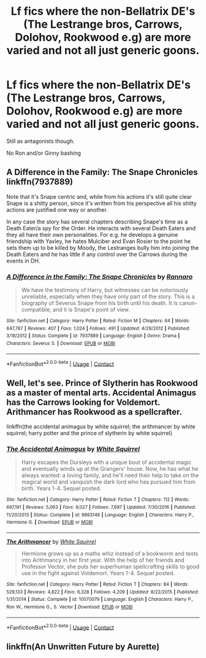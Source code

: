 #+TITLE: Lf fics where the non-Bellatrix DE's (The Lestrange bros, Carrows, Dolohov, Rookwood e.g) are more varied and not all just generic goons.

* Lf fics where the non-Bellatrix DE's (The Lestrange bros, Carrows, Dolohov, Rookwood e.g) are more varied and not all just generic goons.
:PROPERTIES:
:Author: Bleepbloopbotz2
:Score: 16
:DateUnix: 1609705587.0
:DateShort: 2021-Jan-03
:FlairText: Request
:END:
Still as antagonists though.

No Ron and/or Ginny bashing


** A Difference in the Family: The Snape Chronicles linkffn(7937889)

Note that it's Snape centric and, while from his actions it's still quite clear Snape is a shitty person, since it's written from his perspective all his shitty actions are justified one way or another.

In any case the story has several chapters describing Snape's time as a Death Eater/a spy for the Order. He interacts with several Death Eaters and they all have their own personalities. For e.g. he develops a genuine friendship with Yaxley, he hates Mulciber and Evan Rosier to the point he sets them up to be killed by Moody, the Lestranges bully him into joining the Death Eaters and he has little if any control over the Carrows during the events in DH.
:PROPERTIES:
:Author: I_love_DPs
:Score: 3
:DateUnix: 1609712090.0
:DateShort: 2021-Jan-04
:END:

*** [[https://www.fanfiction.net/s/7937889/1/][*/A Difference in the Family: The Snape Chronicles/*]] by [[https://www.fanfiction.net/u/3824385/Rannaro][/Rannaro/]]

#+begin_quote
  We have the testimony of Harry, but witnesses can be notoriously unreliable, especially when they have only part of the story. This is a biography of Severus Snape from his birth until his death. It is canon-compatible, and it is Snape's point of view.
#+end_quote

^{/Site/:} ^{fanfiction.net} ^{*|*} ^{/Category/:} ^{Harry} ^{Potter} ^{*|*} ^{/Rated/:} ^{Fiction} ^{M} ^{*|*} ^{/Chapters/:} ^{64} ^{*|*} ^{/Words/:} ^{647,787} ^{*|*} ^{/Reviews/:} ^{407} ^{*|*} ^{/Favs/:} ^{1,024} ^{*|*} ^{/Follows/:} ^{491} ^{*|*} ^{/Updated/:} ^{4/29/2012} ^{*|*} ^{/Published/:} ^{3/18/2012} ^{*|*} ^{/Status/:} ^{Complete} ^{*|*} ^{/id/:} ^{7937889} ^{*|*} ^{/Language/:} ^{English} ^{*|*} ^{/Genre/:} ^{Drama} ^{*|*} ^{/Characters/:} ^{Severus} ^{S.} ^{*|*} ^{/Download/:} ^{[[http://www.ff2ebook.com/old/ffn-bot/index.php?id=7937889&source=ff&filetype=epub][EPUB]]} ^{or} ^{[[http://www.ff2ebook.com/old/ffn-bot/index.php?id=7937889&source=ff&filetype=mobi][MOBI]]}

--------------

*FanfictionBot*^{2.0.0-beta} | [[https://github.com/FanfictionBot/reddit-ffn-bot/wiki/Usage][Usage]] | [[https://www.reddit.com/message/compose?to=tusing][Contact]]
:PROPERTIES:
:Author: FanfictionBot
:Score: 1
:DateUnix: 1609712109.0
:DateShort: 2021-Jan-04
:END:


** Well, let's see. Prince of Slytherin has Rookwood as a master of mental arts. Accidental Animagus has the Carrows looking for Voldemort. Arithmancer has Rookwood as a spellcrafter.

linkffn(the accidental animagus by white squirrel; the arithmancer by white squirrel; harry potter and the prince of slytherin by white squirrel)
:PROPERTIES:
:Author: 100beep
:Score: 2
:DateUnix: 1609777569.0
:DateShort: 2021-Jan-04
:END:

*** [[https://www.fanfiction.net/s/9863146/1/][*/The Accidental Animagus/*]] by [[https://www.fanfiction.net/u/5339762/White-Squirrel][/White Squirrel/]]

#+begin_quote
  Harry escapes the Dursleys with a unique bout of accidental magic and eventually winds up at the Grangers' house. Now, he has what he always wanted: a loving family, and he'll need their help to take on the magical world and vanquish the dark lord who has pursued him from birth. Years 1-4. Sequel posted.
#+end_quote

^{/Site/:} ^{fanfiction.net} ^{*|*} ^{/Category/:} ^{Harry} ^{Potter} ^{*|*} ^{/Rated/:} ^{Fiction} ^{T} ^{*|*} ^{/Chapters/:} ^{112} ^{*|*} ^{/Words/:} ^{697,191} ^{*|*} ^{/Reviews/:} ^{5,063} ^{*|*} ^{/Favs/:} ^{9,027} ^{*|*} ^{/Follows/:} ^{7,697} ^{*|*} ^{/Updated/:} ^{7/30/2016} ^{*|*} ^{/Published/:} ^{11/20/2013} ^{*|*} ^{/Status/:} ^{Complete} ^{*|*} ^{/id/:} ^{9863146} ^{*|*} ^{/Language/:} ^{English} ^{*|*} ^{/Characters/:} ^{Harry} ^{P.,} ^{Hermione} ^{G.} ^{*|*} ^{/Download/:} ^{[[http://www.ff2ebook.com/old/ffn-bot/index.php?id=9863146&source=ff&filetype=epub][EPUB]]} ^{or} ^{[[http://www.ff2ebook.com/old/ffn-bot/index.php?id=9863146&source=ff&filetype=mobi][MOBI]]}

--------------

[[https://www.fanfiction.net/s/10070079/1/][*/The Arithmancer/*]] by [[https://www.fanfiction.net/u/5339762/White-Squirrel][/White Squirrel/]]

#+begin_quote
  Hermione grows up as a maths whiz instead of a bookworm and tests into Arithmancy in her first year. With the help of her friends and Professor Vector, she puts her superhuman spellcrafting skills to good use in the fight against Voldemort. Years 1-4. Sequel posted.
#+end_quote

^{/Site/:} ^{fanfiction.net} ^{*|*} ^{/Category/:} ^{Harry} ^{Potter} ^{*|*} ^{/Rated/:} ^{Fiction} ^{T} ^{*|*} ^{/Chapters/:} ^{84} ^{*|*} ^{/Words/:} ^{529,133} ^{*|*} ^{/Reviews/:} ^{4,822} ^{*|*} ^{/Favs/:} ^{6,328} ^{*|*} ^{/Follows/:} ^{4,209} ^{*|*} ^{/Updated/:} ^{8/22/2015} ^{*|*} ^{/Published/:} ^{1/31/2014} ^{*|*} ^{/Status/:} ^{Complete} ^{*|*} ^{/id/:} ^{10070079} ^{*|*} ^{/Language/:} ^{English} ^{*|*} ^{/Characters/:} ^{Harry} ^{P.,} ^{Ron} ^{W.,} ^{Hermione} ^{G.,} ^{S.} ^{Vector} ^{*|*} ^{/Download/:} ^{[[http://www.ff2ebook.com/old/ffn-bot/index.php?id=10070079&source=ff&filetype=epub][EPUB]]} ^{or} ^{[[http://www.ff2ebook.com/old/ffn-bot/index.php?id=10070079&source=ff&filetype=mobi][MOBI]]}

--------------

*FanfictionBot*^{2.0.0-beta} | [[https://github.com/FanfictionBot/reddit-ffn-bot/wiki/Usage][Usage]] | [[https://www.reddit.com/message/compose?to=tusing][Contact]]
:PROPERTIES:
:Author: FanfictionBot
:Score: 1
:DateUnix: 1609777604.0
:DateShort: 2021-Jan-04
:END:


** linkffn(An Unwritten Future by Aurette)
:PROPERTIES:
:Author: AntiqueGreen
:Score: 1
:DateUnix: 1609731898.0
:DateShort: 2021-Jan-04
:END:
